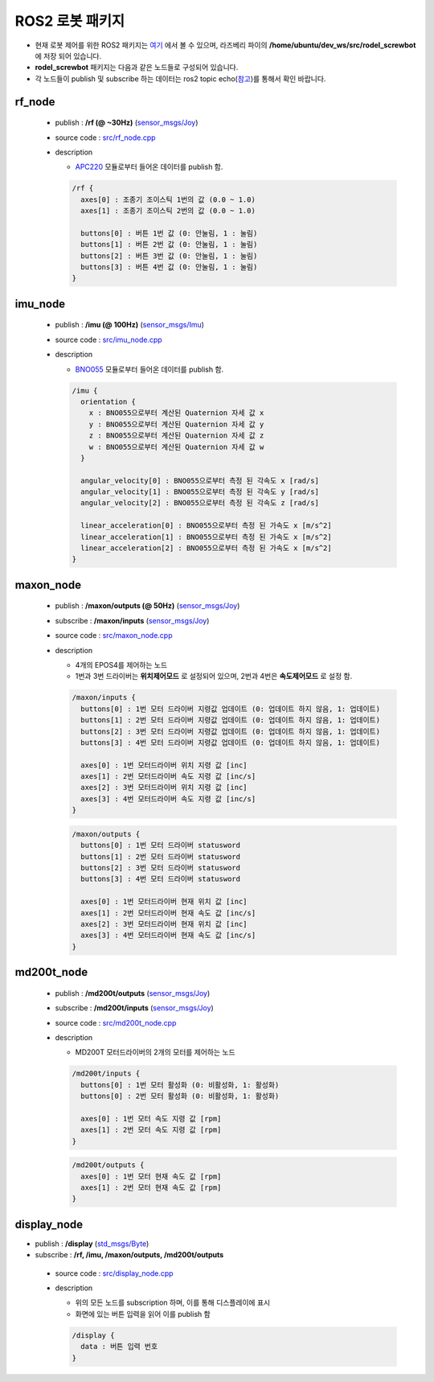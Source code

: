 .. _ros2-package:

ROS2 로봇 패키지
===================

.. image:: resource/ros2_diagram.png
   :width: 800

- 현재 로봇 제어를 위한 ROS2 패키지는 `여기 <https://github.com/rodel-hyu/rodel_screwbot>`_ 에서 볼 수 있으며, 라즈베리 파이의  **/home/ubuntu/dev_ws/src/rodel_screwbot** 에 저장 되어 있습니다.

- **rodel_screwbot** 패키지는 다음과 같은 노드들로 구성되어 있습니다.
- 각 노드들이 publish 및 subscribe 하는 데이터는 ros2 topic echo(`참고 <https://docs.ros.org/en/foxy/Tutorials/Topics/Understanding-ROS2-Topics.html#ros2-topic-echo>`_)를 통해서 확인 바랍니다.


rf_node
-------
 - publish : **/rf (@ ~30Hz)** (`sensor_msgs/Joy <https://docs.ros.org/en/api/sensor_msgs/html/msg/Joy.html>`_)

 - source code : `src/rf_node.cpp <https://github.com/rodel-hyu/rodel_screwbot/blob/master/src/rf_node.cpp>`_

 - description

   * `APC220 <https://www.dfrobot.com/product-57.html>`_ 모듈로부터 들어온 데이터를 publish 함.

   .. code::

        /rf {
          axes[0] : 조종기 조이스틱 1번의 값 (0.0 ~ 1.0)
          axes[1] : 조종기 조이스틱 2번의 값 (0.0 ~ 1.0)

          buttons[0] : 버튼 1번 값 (0: 안눌림, 1 : 눌림)
          buttons[1] : 버튼 2번 값 (0: 안눌림, 1 : 눌림)
          buttons[2] : 버튼 3번 값 (0: 안눌림, 1 : 눌림)
          buttons[3] : 버튼 4번 값 (0: 안눌림, 1 : 눌림)
        }

imu_node
--------
 - publish : **/imu (@ 100Hz)** (`sensor_msgs/Imu <https://docs.ros.org/en/api/sensor_msgs/html/msg/Imu.html>`_)

 - source code : `src/imu_node.cpp <https://github.com/rodel-hyu/rodel_screwbot/blob/master/src/imu_node.cpp>`_

 - description

   * `BNO055 <https://learn.adafruit.com/adafruit-bno055-absolute-orientation-sensor>`_ 모듈로부터 들어온 데이터를 publish 함.

   .. code::

       /imu {
         orientation {
           x : BNO055으로부터 계산된 Quaternion 자세 값 x
           y : BNO055으로부터 계산된 Quaternion 자세 값 y
           z : BNO055으로부터 계산된 Quaternion 자세 값 z
           w : BNO055으로부터 계산된 Quaternion 자세 값 w
         }

         angular_velocity[0] : BNO055으로부터 측정 된 각속도 x [rad/s]
         angular_velocity[1] : BNO055으로부터 측정 된 각속도 y [rad/s]
         angular_velocity[2] : BNO055으로부터 측정 된 각속도 z [rad/s]

         linear_acceleration[0] : BNO055으로부터 측정 된 가속도 x [m/s^2]
         linear_acceleration[1] : BNO055으로부터 측정 된 가속도 x [m/s^2]
         linear_acceleration[2] : BNO055으로부터 측정 된 가속도 x [m/s^2]
       }

maxon_node
----------
 - publish : **/maxon/outputs (@ 50Hz)** (`sensor_msgs/Joy <https://docs.ros.org/en/api/sensor_msgs/html/msg/Joy.html>`_)
 - subscribe : **/maxon/inputs** (`sensor_msgs/Joy <https://docs.ros.org/en/api/sensor_msgs/html/msg/Joy.html>`_)

 - source code : `src/maxon_node.cpp <https://github.com/rodel-hyu/rodel_screwbot/blob/master/src/maxon_node.cpp>`_

 - description

   * 4개의 EPOS4를 제어하는 노드
   * 1번과 3번 드라이버는 **위치제어모드** 로 설정되어 있으며, 2번과 4번은 **속도제어모드** 로 설정 함.

   .. code::

        /maxon/inputs {
          buttons[0] : 1번 모터 드라이버 지령값 업데이트 (0: 업데이트 하지 않음, 1: 업데이트)
          buttons[1] : 2번 모터 드라이버 지령값 업데이트 (0: 업데이트 하지 않음, 1: 업데이트)
          buttons[2] : 3번 모터 드라이버 지령값 업데이트 (0: 업데이트 하지 않음, 1: 업데이트)
          buttons[3] : 4번 모터 드라이버 지령값 업데이트 (0: 업데이트 하지 않음, 1: 업데이트)
 
          axes[0] : 1번 모터드라이버 위치 지령 값 [inc]
          axes[1] : 2번 모터드라이버 속도 지령 값 [inc/s]
          axes[2] : 3번 모터드라이버 위치 지령 값 [inc]
          axes[3] : 4번 모터드라이버 속도 지령 값 [inc/s]
        }

   .. code::

        /maxon/outputs {
          buttons[0] : 1번 모터 드라이버 statusword
          buttons[1] : 2번 모터 드라이버 statusword
          buttons[2] : 3번 모터 드라이버 statusword
          buttons[3] : 4번 모터 드라이버 statusword
 
          axes[0] : 1번 모터드라이버 현재 위치 값 [inc]
          axes[1] : 2번 모터드라이버 현재 속도 값 [inc/s]
          axes[2] : 3번 모터드라이버 현재 위치 값 [inc]
          axes[3] : 4번 모터드라이버 현재 속도 값 [inc/s]
        }

md200t_node
-----------
 - publish : **/md200t/outputs** (`sensor_msgs/Joy <https://docs.ros.org/en/api/sensor_msgs/html/msg/Joy.html>`_)
 - subscribe : **/md200t/inputs** (`sensor_msgs/Joy <https://docs.ros.org/en/api/sensor_msgs/html/msg/Joy.html>`_)

 - source code : `src/md200t_node.cpp <https://github.com/rodel-hyu/rodel_screwbot/blob/master/src/md200t_node.cpp>`_

 - description

   * MD200T 모터드라이버의 2개의 모터를 제어하는 노드


   .. code::

        /md200t/inputs {
          buttons[0] : 1번 모터 활성화 (0: 비활성화, 1: 활성화)
          buttons[0] : 2번 모터 활성화 (0: 비활성화, 1: 활성화)

          axes[0] : 1번 모터 속도 지령 값 [rpm]
          axes[1] : 2번 모터 속도 지령 값 [rpm]
        }

   .. code::

        /md200t/outputs {
          axes[0] : 1번 모터 현재 속도 값 [rpm]
          axes[1] : 2번 모터 현재 속도 값 [rpm]
        }

display_node
------------
- publish : **/display** (`std_msgs/Byte <http://docs.ros.org/en/noetic/api/std_msgs/html/msg/Byte.html>`_)
- subscribe : **/rf, /imu, /maxon/outputs, /md200t/outputs**

 - source code : `src/display_node.cpp <https://github.com/rodel-hyu/rodel_screwbot/blob/master/src/display_node.cpp>`_

 - description

   * 위의 모든 노드를 subscription 하며, 이를 통해 디스플레이에 표시
   * 화면에 있는 버튼 입력을 읽어 이를 publish 함

   .. code::

       /display {
         data : 버튼 입력 번호
       }